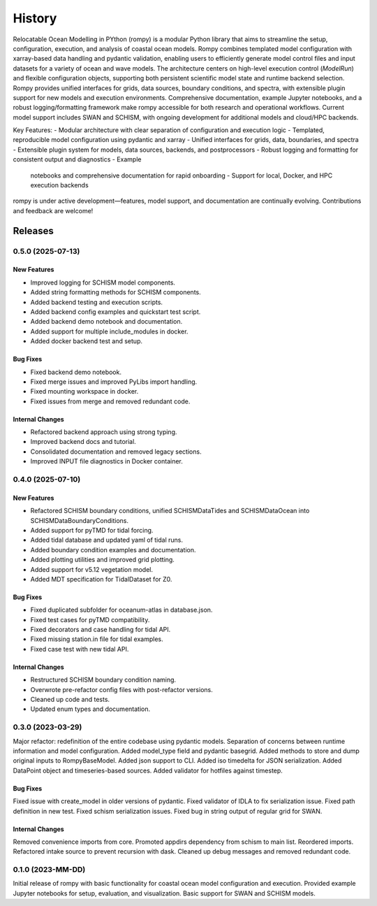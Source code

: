 =======
History
=======

Relocatable Ocean Modelling in PYthon (rompy) is a modular Python library that
aims to streamline the setup, configuration, execution, and analysis of coastal
ocean models. Rompy combines templated model configuration with xarray-based
data handling and pydantic validation, enabling users to efficiently generate
model control files and input datasets for a variety of ocean and wave models.
The architecture centers on high-level execution control (`ModelRun`) and
flexible configuration objects, supporting both persistent scientific model
state and runtime backend selection. Rompy provides unified interfaces for
grids, data sources, boundary conditions, and spectra, with extensible plugin
support for new models and execution environments. Comprehensive documentation,
example Jupyter notebooks, and a robust logging/formatting framework make rompy
accessible for both research and operational workflows. Current model support
includes SWAN and SCHISM, with ongoing development for additional models and
cloud/HPC backends.

Key Features: - Modular architecture with clear separation of configuration and
execution logic - Templated, reproducible model configuration using pydantic
and xarray - Unified interfaces for grids, data, boundaries, and spectra -
Extensible plugin system for models, data sources, backends, and postprocessors
- Robust logging and formatting for consistent output and diagnostics - Example
  notebooks and comprehensive documentation for rapid onboarding - Support for
  local, Docker, and HPC execution backends

rompy is under active development—features, model support, and documentation
are continually evolving. Contributions and feedback are welcome!


********
Releases
********

0.5.0 (2025-07-13)
___________________

New Features
------------
* Improved logging for SCHISM model components.
* Added string formatting methods for SCHISM components.
* Added backend testing and execution scripts.
* Added backend config examples and quickstart test script.
* Added backend demo notebook and documentation.
* Added support for multiple include_modules in docker.
* Added docker backend test and setup.

Bug Fixes
---------
* Fixed backend demo notebook.
* Fixed merge issues and improved PyLibs import handling.
* Fixed mounting workspace in docker.
* Fixed issues from merge and removed redundant code.

Internal Changes
----------------
* Refactored backend approach using strong typing.
* Improved backend docs and tutorial.
* Consolidated documentation and removed legacy sections.
* Improved INPUT file diagnostics in Docker container.


0.4.0 (2025-07-10)
___________________

New Features
------------
* Refactored SCHISM boundary conditions, unified SCHISMDataTides and SCHISMDataOcean into SCHISMDataBoundaryConditions.
* Added support for pyTMD for tidal forcing.
* Added tidal database and updated yaml of tidal runs.
* Added boundary condition examples and documentation.
* Added plotting utilities and improved grid plotting.
* Added support for v5.12 vegetation model.
* Added MDT specification for TidalDataset for Z0.

Bug Fixes
---------
* Fixed duplicated subfolder for oceanum-atlas in database.json.
* Fixed test cases for pyTMD compatibility.
* Fixed decorators and case handling for tidal API.
* Fixed missing station.in file for tidal examples.
* Fixed case test with new tidal API.

Internal Changes
----------------
* Restructured SCHISM boundary condition naming.
* Overwrote pre-refactor config files with post-refactor versions.
* Cleaned up code and tests.
* Updated enum types and documentation.



0.3.0 (2023-03-29)
___________________

Major refactor: redefinition of the entire codebase using pydantic models.
Separation of concerns between runtime information and model configuration.
Added model_type field and pydantic basegrid.
Added methods to store and dump original inputs to RompyBaseModel.
Added json support to CLI.
Added iso timedelta for JSON serialization.
Added DataPoint object and timeseries-based sources.
Added validator for hotfiles against timestep.

Bug Fixes
---------
Fixed issue with create_model in older versions of pydantic.
Fixed validator of IDLA to fix serialization issue.
Fixed path definition in new test.
Fixed schism serialization issues.
Fixed bug in string output of regular grid for SWAN.

Internal Changes
----------------
Removed convenience imports from core.
Promoted appdirs dependency from schism to main list.
Reordered imports.
Refactored intake source to prevent recursion with dask.
Cleaned up debug messages and removed redundant code.

0.1.0 (2023-MM-DD)
___________________

Initial release of rompy with basic functionality for coastal ocean model configuration and execution.
Provided example Jupyter notebooks for setup, evaluation, and visualization.
Basic support for SWAN and SCHISM models.


.. _`CSIRO`: https://www.csiro.au/en/
.. _`Oceanum`: https://oceanum.science/
